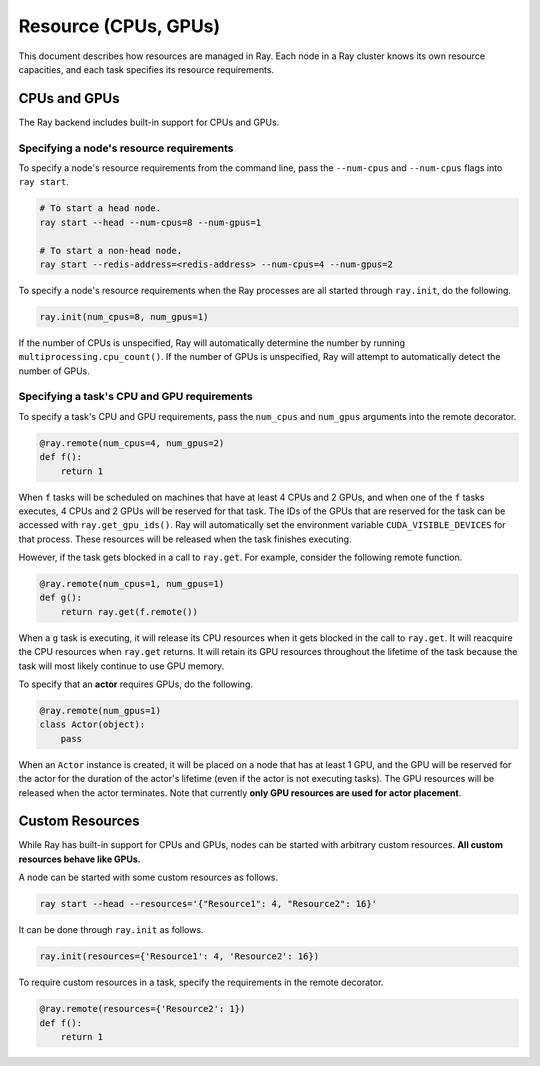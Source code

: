 Resource (CPUs, GPUs)
=====================

This document describes how resources are managed in Ray. Each node in a Ray
cluster knows its own resource capacities, and each task specifies its resource
requirements.

CPUs and GPUs
-------------

The Ray backend includes built-in support for CPUs and GPUs.

Specifying a node's resource requirements
~~~~~~~~~~~~~~~~~~~~~~~~~~~~~~~~~~~~~~~~~

To specify a node's resource requirements from the command line, pass the
``--num-cpus`` and ``--num-cpus`` flags into ``ray start``.

.. code-block:: bash

  # To start a head node.
  ray start --head --num-cpus=8 --num-gpus=1

  # To start a non-head node.
  ray start --redis-address=<redis-address> --num-cpus=4 --num-gpus=2

To specify a node's resource requirements when the Ray processes are all started
through ``ray.init``, do the following.

.. code-block:: python

  ray.init(num_cpus=8, num_gpus=1)

If the number of CPUs is unspecified, Ray will automatically determine the
number by running ``multiprocessing.cpu_count()``. If the number of GPUs is
unspecified, Ray will attempt to automatically detect the number of GPUs.

Specifying a task's CPU and GPU requirements
~~~~~~~~~~~~~~~~~~~~~~~~~~~~~~~~~~~~~~~~~~~~

To specify a task's CPU and GPU requirements, pass the ``num_cpus`` and
``num_gpus`` arguments into the remote decorator.

.. code-block:: python

  @ray.remote(num_cpus=4, num_gpus=2)
  def f():
      return 1

When ``f`` tasks will be scheduled on machines that have at least 4 CPUs and 2
GPUs, and when one of the ``f`` tasks executes, 4 CPUs and 2 GPUs will be
reserved for that task. The IDs of the GPUs that are reserved for the task can
be accessed with ``ray.get_gpu_ids()``. Ray will automatically set the
environment variable ``CUDA_VISIBLE_DEVICES`` for that process. These resources
will be released when the task finishes executing.

However, if the task gets blocked in a call to ``ray.get``. For example,
consider the following remote function.

.. code-block:: python

  @ray.remote(num_cpus=1, num_gpus=1)
  def g():
      return ray.get(f.remote())

When a ``g`` task is executing, it will release its CPU resources when it gets
blocked in the call to ``ray.get``. It will reacquire the CPU resources when
``ray.get`` returns. It will retain its GPU resources throughout the lifetime of
the task because the task will most likely continue to use GPU memory.

To specify that an **actor** requires GPUs, do the following.

.. code-block:: python

  @ray.remote(num_gpus=1)
  class Actor(object):
      pass

When an ``Actor`` instance is created, it will be placed on a node that has at
least 1 GPU, and the GPU will be reserved for the actor for the duration of the
actor's lifetime (even if the actor is not executing tasks). The GPU resources
will be released when the actor terminates. Note that currently **only GPU
resources are used for actor placement**.

Custom Resources
----------------

While Ray has built-in support for CPUs and GPUs, nodes can be started with
arbitrary custom resources. **All custom resources behave like GPUs.**

A node can be started with some custom resources as follows.

.. code-block:: bash

  ray start --head --resources='{"Resource1": 4, "Resource2": 16}'

It can be done through ``ray.init`` as follows.

.. code-block:: python

  ray.init(resources={'Resource1': 4, 'Resource2': 16})

To require custom resources in a task, specify the requirements in the remote
decorator.

.. code-block:: python

  @ray.remote(resources={'Resource2': 1})
  def f():
      return 1
